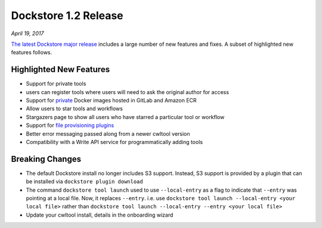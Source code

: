 Dockstore 1.2 Release
=====================
*April 19, 2017*

`The latest Dockstore major release <https://github.com/dockstore/dockstore/releases/tag/1.2.0>`_ includes a large number of new features and fixes. A subset of highlighted new features follows.

Highlighted New Features
------------------------

-  Support for private tools
-  users can register tools where users will need to ask the original
   author for access
-  Support for
   `private <https://dockstore.org/docs/docker_registries>`__ Docker
   images hosted in GitLab and Amazon ECR
-  Allow users to star tools and workflows
-  Stargazers page to show all users who have starred a particular tool
   or workflow
-  Support for `file provisioning
   plugins <https://github.com/dockstore/dockstore-cli/tree/master/dockstore-file-plugin-parent>`__
-  Better error messaging passed along from a newer cwltool version
-  Compatibility with a Write API service for programmatically adding
   tools

Breaking Changes
----------------

-  The default Dockstore install no longer includes S3 support. Instead,
   S3 support is provided by a plugin that can be installed via
   ``dockstore plugin download``
-  The command ``dockstore tool launch`` used to use ``--local-entry``
   as a flag to indicate that ``--entry`` was pointing at a local file.
   Now, it replaces ``--entry``. i.e. use
   ``dockstore tool launch --local-entry <your local file>`` rather than
   ``dockstore tool launch --local-entry --entry <your local file>``
-  Update your cwltool install, details in the onboarding wizard

.. discourse::
    :topic_identifier: 90210

